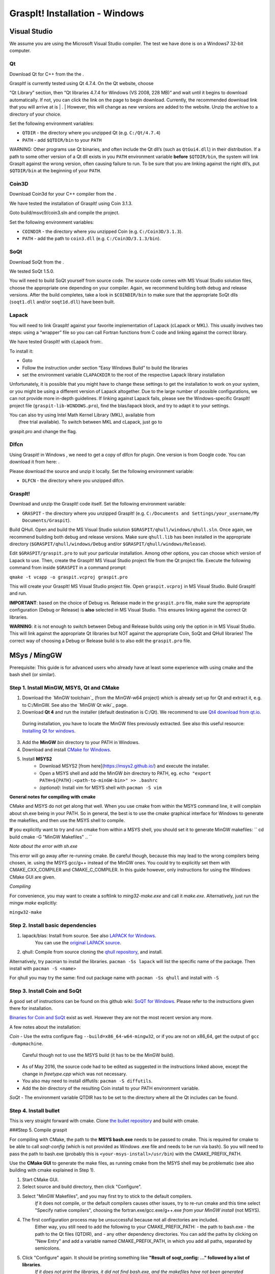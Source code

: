 GraspIt! Installation - Windows
-------------------------------

~~~~~~~~~~~~~
Visual Studio
~~~~~~~~~~~~~

We assume you are using the Microsoft Visual Studio compiler. The test
we have done is on a Windows7 32-bit computer.

Qt
~~

Download Qt for C++ from the the .

| GraspIt! is currently tested using Qt 4.7.4. On the Qt website, choose
“Qt Library” section, then “Qt libraries 4.7.4 for Windows (VS 2008, 228
MB)” and wait until it begins to download automatically. If not, you can
click the link on the page to begin download. Currently, the recommended
download link that you will arrive at is
| .
| However, this will change as new versions are added to the website.
Unzip the archive to a directory of your choice.

Set the following environment variables:

-  ``QTDIR`` - the directory where you unzipped Qt (e.g.
   ``C:/Qt/4.7.4``)

-  ``PATH`` - add ``$QTDIR/bin`` to your ``PATH``

WARNING: Other programs use Qt binaries, and often include the Qt dll’s
(such as ``QtGui4.dll``) in their distribution. If a path to some other
version of a Qt dll exists in you ``PATH`` environment variable
**before** ``$QTDIR/bin``, the system will link GraspIt against the
wrong version, often causing failure to run. To be sure that you are
linking against the right dll’s, put ``$QTDIR/bin`` at the beginning of
your ``PATH``.

Coin3D
~~~~~~

Download Coin3d for your C++ compiler from the .

We have tested the installation of GraspIt! using Coin 3.1.3.

Goto build/msvc9/coin3.sln and compile the project.

Set the following environment variables:

-  ``COINDIR`` - the directory where you unzipped Coin (e.g.
   ``C:/Coin3D/3.1.3``).

-  ``PATH`` - add the path to ``coin3.dll`` (e.g.
   ``C:/Coin3D/3.1.3/bin``).

SoQt
~~~~

Download SoQt from the .

We tested SoQt 1.5.0.

You will need to build SoQt yourself from source code. The source code
comes with MS Visual Studio solution files, choose the appropriate one
depending on your compiler. Again, we recommend building both debug and
release versions. After the build completes, take a look in
``$COINDIR/bin`` to make sure that the appropriate SoQt dlls
(``soqt1.dll`` and/or ``soqt1d.dll``) have been built.

Lapack
~~~~~~

You will need to link GraspIt! against your favorite implementation of
Lapack (cLapack or MKL). This usually involves two steps: using a
“wrapper” file so you can call Fortran functions from C code and linking
against the correct library.

We have tested GraspIt! with cLapack from:.

To install it:

-  Goto

-  Follow the instruction under section “Easy Windows Build” to build
   the libraries

-  set the environment variable ``CLAPACKDIR`` to the root of the
   respective Lapack library installation

Unfortunately, it is possible that you might have to change these
settings to get the installation to work on your system, or you might be
using a different version of Lapack altogether. Due to the large number
of possible configurations, we can not provide more in-depth guidelines.
If linking against Lapack fails, please see the Windows-specific
GraspIt! project file (``graspit-lib-WINDOWS.pro``), find the
blas/lapack block, and try to adapt it to your settings.

| You can also try using Intel Math Kernel Library (MKL), available from
|  (free trial available). To switch between MKL and cLapack, just go to
graspit.pro and change the flag.

Dlfcn
~~~~~

Using Graspit! in Windows , we need to get a copy of dlfcn for plugin.
One version is from Google code. You can download it from here: .

Please download the source and unzip it locally. Set the following
environment variable:

-  ``DLFCN`` - the directory where you unzipped dlfcn.

GraspIt!
~~~~~~~~

Download and unzip the GraspIt! code itself. Set the following
environment variable:

-  ``GRASPIT`` - the directory where you unzipped GraspIt! (e.g.
   ``C:/Documents and Settings/your_username/My Documents/Graspit``).

Build QHull. Open and build the MS Visual Studio solution
``$GRASPIT/qhull/windows/qhull.sln``. Once again, we recommend building
both debug and release versions. Make sure ``qhull.lib`` has been
installed in the appropriate directory (``$GRASPIT/qhull/windows/Debug``
and/or ``$GRASPIT/qhull/windows/Release``).

Edit ``$GRASPIT/graspit.pro`` to suit your particular installation.
Among other options, you can choose which version of Lapack to use.
Then, create the GraspIt! MS Visual Studio project file from the Qt
project file. Execute the following command from inside ``$GRASPIT`` in
a command prompt:

``qmake -t vcapp -o graspit.vcproj graspit.pro``

This will create your GraspIt! MS Visual Studio project file. Open
``graspit.vcproj`` in MS Visual Studio. Build GraspIt! and run.

**IMPORTANT**: based on the choice of Debug vs. Release made in the
``graspit.pro`` file, make sure the appropriate configuration (Debug or
Release) is **also** selected in MS Visual Studio. This ensures linking
against the correct Qt libraries.

**WARNING**: it is not enough to switch between Debug and Release builds
using only the option in in MS Visual Studio. This will link against the
appropriate Qt libraries but NOT against the appropriate Coin, SoQt and
QHull libraries! The correct way of choosing a Debug or Release build is
to also edit the ``graspit.pro`` file.



~~~~~~~~~~~~~~
MSys / MingGW
~~~~~~~~~~~~~~

Prerequisite: This guide is for advanced users who already have at least some experience with using cmake and the bash shell (or similar).

Step 1. Install MinGW, MSYS, Qt and CMake
~~~~~~~~~~~~~~~~~~~~~~~~~~~~~~~~~~~~~~~~~

1. Download the `MinGW toolchain`_ (from the MinGW-w64 project) which is already set up for Qt and extract it, e.g. to C:/MinGW. See also the `MinGW Qt wiki`_ page.

2. Download **Qt 4** and run the installer (default destination is C:/Qt). We recommend to use `Qt4 download from qt.io`_.
  During installation, you have to locate the MinGW files previously extracted. See also this useful resource: `Installing Qt for windows`_.

3. Add the **MinGW** *bin* directory to your PATH in Windows.

4. Download and install `CMake for Windows`_.

5. Install **MSYS2**
    - Download MSYS2 [from here](https://msys2.github.io/) and execute the installer.
    - Open a MSYS shell and add the MinGW *bin* directory to PATH, eg. ``echo "export PATH=${PATH}:<path-to-minGW-bin>" >> .bashrc``
    - *(optional)*: Install vim for MSYS shell with ``pacman -S vim``

    
.. _MingGW toolchain: http://sourceforge.net/projects/mingw-w64/files/Toolchains%20targetting%20Win32/Personal%20Builds/mingw-builds/4.8.2/threads-posix/dwarf/i686-4.8.2-release-posix-dwarf-rt_v3-rev3.7z/download
.. _MingGW Qt wiki: https://wiki.qt.io/MinGW.
.. _Qt4 download from qt.io: https://download.qt.io/archive/qt/4.8/4.8.6/
.. _Installing Qt for windows: https://github.com/iat-cener/tonatiuh/wiki/Installing%20Qt%20For%20Windows
.. _CMake for Windows: https://cmake.org/download/

**General notes for compiling with cmake**

CMake and MSYS do not get along that well. When you use cmake from within
the MSYS command line, it will complain about sh.exe being in your PATH.
So in general, the best is to use the cmake graphical interface for Windows
to generate the makefiles, and then use the MSYS shell to compile.


**If** you explicitly want to try and run cmake from within a MSYS shell, you should set it to generate MinGW makefiles:    
``
cd build
cmake -G "MinGW Makefiles" ..
``
      
*Note about the error with sh.exe*    

This error will go away after re-running cmake.
Be careful though, because this may lead to the wrong compilers being chosen, ie. using the MSYS
gcc/g++ instead of the MinGW ones. You could try to explicitly set them with CMAKE_CXX_COMPILER and CMAKE_C_COMPILER.
In this guide however, only instructions for using the Windows CMake GUI are given.

*Compiling*        

For convenience, you may want to create a softlink to *ming32-make.exe* and call it *make.exe*. Alternatively, just run the mingw *make* explicitly:

``mingw32-make``
    

Step 2. Install basic dependencies
~~~~~~~~~~~~~~~~~~~~~~~~~~~~~~~~~~

1. lapack/blas: Install from source. See also `LAPACK for Windows`_.
    You can use the `original LAPACK source`_.
2. qhull: Compile from source cloning the `qhull repository`_, and install.

.. _LAPACK for Windows: http://icl.cs.utk.edu/lapack-for-windows/lapack/ 
.. _original LAPACK source: http://netlib.org/lapack/lapack.tgz
.. _qhull repository: https://github.com/qhull/qhull

Alternatively, try pacman to install the libraries.     
``pacman -Ss lapack``       
will list the specific name of the package.
Then install with   
``pacman -S <name>``

For qhull you may try the same: find out package name with ``pacman -Ss qhull`` and install with ``-S``

Step 3. Install Coin and SoQt
~~~~~~~~~~~~~~~~~~~~~~~~~~~~~~~~

A good set of instructions can be found on this github wiki: `SoQT for Windows`_.
Please refer to the instructions given there for installation.

`Binaries for Coin and SoQt`_ exist as well.
However they are not the most recent version any more.

.. _SoQT for Windows: https://github.com/iat-cener/tonatiuh/wiki/Installing-SoQt-For-Windows
.. _Binaries for Coin and SoQt: http://ascend4.org/Building_Coin3d_and_SoQt_on_MinGW.

A few notes about the installation:

*Coin*    
-  Use the extra configure flag  ``--build=x86_64-w64-mingw32``, or if you are not on x86_64, get the output of ``gcc -dumpmachine``.
   Careful though not to use the MSYS build (it has to be the MinGW build).
- As of May 2016, the source code had to be edited as suggested in the instructions linked above, except the change in *freetype.cpp* which was not necessary.
- You also may need to install diffutils: ``pacman -S diffutils``.
- Add the *bin* directory of the resulting Coin install to your PATH environment variable.

*SoQt*    
- The environment variable QTDIR has to be set to the directory where all the Qt includes can be found.

Step 4. Install bullet
~~~~~~~~~~~~~~~~~~~~~~

This is very straight forward with cmake. Clone `the bullet repository`_ and build with cmake.

.. _the bullet repository: https://github.com/bulletphysics/bullet3

###Step 5. Compile graspit

For compiling with CMake, the path to the **MSYS bash.exe** needs to be passed to cmake.
This is required for cmake to be able to call *soqt-config* (which is not provided as Windows .exe file and needs to be run via bash).     
So you will need to pass the path to bash.exe (probably this is ``<your-msys-install>/usr/bin``) with the CMAKE_PREFIX_PATH.

Use the **CMake GUI** to generate the make files, as running cmake from the MSYS shell may be problematic (see also building with cmake explained in Step 1).

1. Start CMake GUI.
2. Select source and build directory, then click "Configure".
3. Select "MinGW Makefiles", and you may first try to stick to the default compilers.   
    *If* it does not compile, or the default compilers causes other issues, try to re-run cmake and this time select "Specify native compilers",
    choosing the fortran.exe/gcc.exe/g++.exe *from your MinGW install* (not MSYS).
4. The first configuration process may be unsuccessful because not all directories are included.
    Either way, you still need to add the following to your CMAKE_PREFIX_PATH:
    - the path to bash.exe
    - the path to the Qt files (QTDIR), and
    - any other dependency directories.      
    You can add the paths by clicking on "New Entry" and add a variable named CMAKE_PREFIX_PATH, in which you add all paths, separated by semicolons.
5. Click "Configure" again. It should be printing something like **"Result of soqt_config: ..." followed by a list of libraries**.
    *If it does not print the libraries, it did not find bash.exe, and the makefiles have not been generated properly!!*
6. After configuration was successful, click on "Generate".

After the cmake files were generated in the GUI,
go to the MSYS shell, change to the build directory, and type

``mingw32-make``

That's all, you should be ready to go, try the **graspit_simulator.exe** in your build directory!
